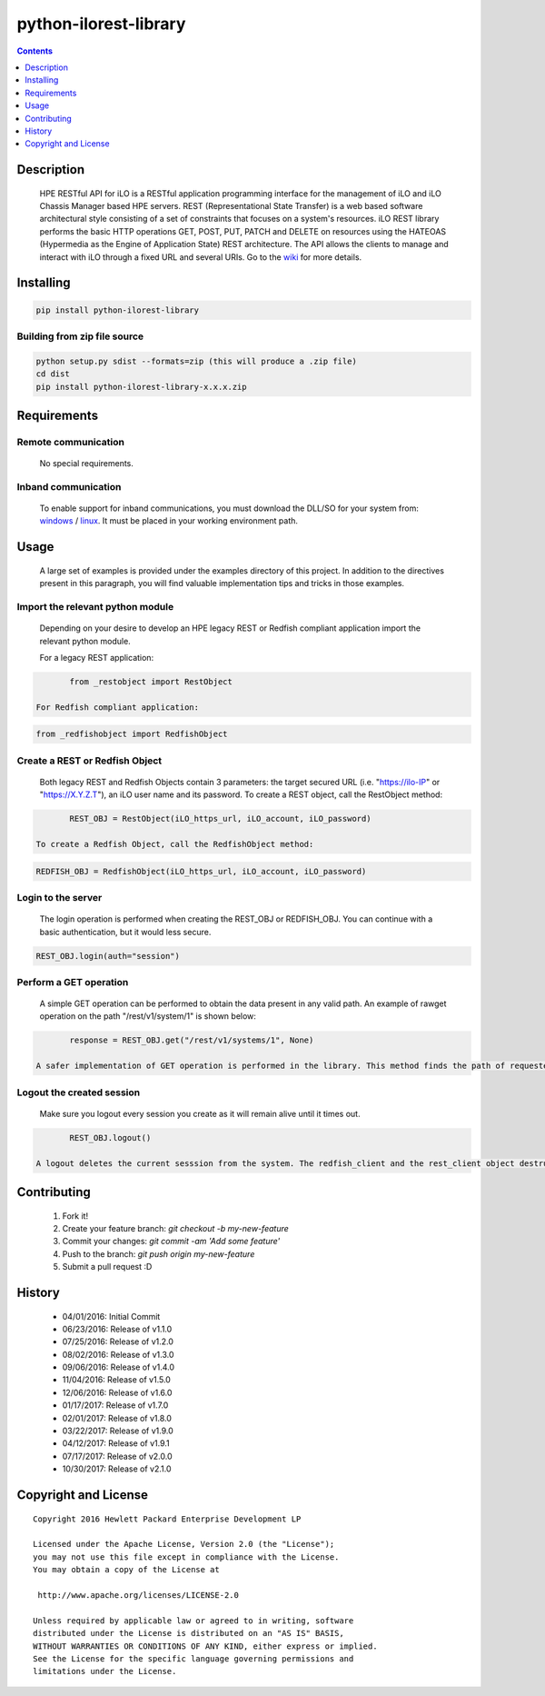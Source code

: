 python-ilorest-library
==============
.. image:: https://travis-ci.org/HewlettPackard/python-ilorest-library.svg?branch=master
    :target: https://travis-ci.org/HewlettPackard/python-ilorest-library
.. image:: https://img.shields.io/pypi/v/python-ilorest-library.svg?maxAge=2592000
	:target: https://pypi.python.org/pypi/python-ilorest-library
.. image:: https://img.shields.io/github/release/HewlettPackard/python-ilorest-library.svg?maxAge=2592000
	:target: 
.. image:: https://img.shields.io/badge/license-Apache%202-blue.svg
	:target: https://raw.githubusercontent.com/HewlettPackard/python-ilorest-library/master/LICENSE
.. image:: https://img.shields.io/pypi/pyversions/python-ilorest-library.svg?maxAge=2592000
	:target: https://pypi.python.org/pypi/python-ilorest-library
.. image:: https://api.codacy.com/project/badge/Grade/1283adc3972d42b4a3ddb9b96660bc07
	:target: https://www.codacy.com/app/rexysmydog/python-ilorest-library?utm_source=github.com&amp;utm_medium=referral&amp;utm_content=HewlettPackard/python-ilorest-library&amp;utm_campaign=Badge_Grade


.. contents:: :depth: 1

Description
----------

 HPE RESTful API for iLO is a RESTful application programming interface for the management of iLO and iLO Chassis Manager based HPE servers. REST (Representational State Transfer) is a web based software architectural style consisting of a set of constraints that focuses on a system's resources. iLO REST library performs the basic HTTP operations GET, POST, PUT, PATCH and DELETE on resources using the HATEOAS (Hypermedia as the Engine of Application State) REST architecture. The API allows the clients to manage and interact with iLO through a fixed URL and several URIs. Go to the `wiki <../../wiki>`_ for more details.

Installing
----------

.. code-block:: console

	pip install python-ilorest-library

Building from zip file source
~~~~~~~~~~~~~~~~~~~~~~~~~

.. code-block:: console

	python setup.py sdist --formats=zip (this will produce a .zip file)
	cd dist
	pip install python-ilorest-library-x.x.x.zip

Requirements
----------

Remote communication
~~~~~~~~~~~~~~~~~~~~~~~~~

 No special requirements.
 
Inband communication
~~~~~~~~~~~~~~~~~~~~~~~~~

 To enable support for inband communications, you must download the DLL/SO for your system from: windows_ / linux_. It must be placed in your working environment path.
 
 
 .. _windows: https://downloads.hpe.com/pub/softlib2/software1/pubsw-windows/p1463761240/v128248/ilorest_chif.dll
 .. _linux: https://downloads.hpe.com/pub/softlib2/software1/pubsw-linux/p1093353304/v128246/ilorest_chif.so

Usage
----------
 A large set of examples is provided under the examples directory of this project. In addition to the directives present in this paragraph, you will find valuable implementation tips and tricks in those examples.

Import the relevant python module
~~~~~~~~~~~~~~~~~~~~~~~~~~~~~~~~~
 Depending on your desire to develop an HPE legacy REST or Redfish compliant application import the relevant python module.
 
 For a legacy REST application:
 
.. code-block:: python

	from _restobject import RestObject

 For Redfish compliant application:

.. code-block:: python

	from _redfishobject import RedfishObject

Create a REST or Redfish Object
~~~~~~~~~~~~~~~~~~~~~~~~~~~~~~~
 Both legacy REST and Redfish Objects contain 3 parameters: the target secured URL (i.e. "https://ilo-IP" or "https://X.Y.Z.T"), an iLO user name and its password.
 To create a REST object, call the RestObject method:
.. code-block:: python

	REST_OBJ = RestObject(iLO_https_url, iLO_account, iLO_password)

 To create a Redfish Object, call the RedfishObject method:
.. code-block:: python

	REDFISH_OBJ = RedfishObject(iLO_https_url, iLO_account, iLO_password)

Login to the server
~~~~~~~~~~~~~~~~~~~~~~~~~
 The login operation is performed when creating the REST_OBJ or REDFISH_OBJ. You can continue with a basic authentication, but it would less secure.

.. code-block:: python

	REST_OBJ.login(auth="session")

Perform a GET operation
~~~~~~~~~~~~~~~~~~~~~~~~~
 A simple GET operation can be performed to obtain the data present in any valid path.
 An example of rawget operation on the path "/rest/v1/system/1" is shown below:

.. code-block:: python

	response = REST_OBJ.get("/rest/v1/systems/1", None)

 A safer implementation of GET operation is performed in the library. This method finds the path of requested data based on the selected type. This will allow for the script to work seamlessly with any changes of location of data. The response obtained is also validated against schema for correct return values.

Logout the created session
~~~~~~~~~~~~~~~~~~~~~~~~~
 Make sure you logout every session you create as it will remain alive until it times out.

.. code-block:: python

	REST_OBJ.logout()

 A logout deletes the current sesssion from the system. The redfish_client and the rest_client object destructor includes a logout statement. 

Contributing
----------

 1. Fork it!
 2. Create your feature branch: `git checkout -b my-new-feature`
 3. Commit your changes: `git commit -am 'Add some feature'`
 4. Push to the branch: `git push origin my-new-feature`
 5. Submit a pull request :D

History
----------

  * 04/01/2016: Initial Commit
  * 06/23/2016: Release of v1.1.0
  * 07/25/2016: Release of v1.2.0
  * 08/02/2016: Release of v1.3.0
  * 09/06/2016: Release of v1.4.0
  * 11/04/2016: Release of v1.5.0
  * 12/06/2016: Release of v1.6.0
  * 01/17/2017: Release of v1.7.0
  * 02/01/2017: Release of v1.8.0
  * 03/22/2017: Release of v1.9.0
  * 04/12/2017: Release of v1.9.1
  * 07/17/2017: Release of v2.0.0
  * 10/30/2017: Release of v2.1.0

Copyright and License
---------------------

::

 Copyright 2016 Hewlett Packard Enterprise Development LP

 Licensed under the Apache License, Version 2.0 (the "License");
 you may not use this file except in compliance with the License.
 You may obtain a copy of the License at

  http://www.apache.org/licenses/LICENSE-2.0

 Unless required by applicable law or agreed to in writing, software
 distributed under the License is distributed on an "AS IS" BASIS,
 WITHOUT WARRANTIES OR CONDITIONS OF ANY KIND, either express or implied.
 See the License for the specific language governing permissions and
 limitations under the License.
